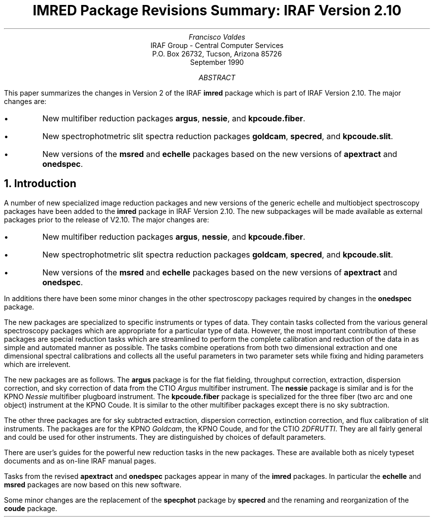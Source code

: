 .nr PS 9
.nr VS 11
.RP
.ND
.TL
IMRED Package Revisions Summary: IRAF Version 2.10
.AU
Francisco Valdes
.AI
IRAF Group - Central Computer Services
.K2
P.O. Box 26732, Tucson, Arizona 85726
September 1990
.AB
This paper summarizes the changes in Version 2 of the IRAF \fBimred\fR
package which is part of IRAF Version 2.10.  The major changes are:

.IP \(bu
New multifiber reduction packages \fBargus\fR, \fBnessie\fR, and
\fBkpcoude.fiber\fR.
.IP \(bu
New spectrophotmetric slit spectra reduction packages \fBgoldcam\fR,
\fBspecred\fR, and \fBkpcoude.slit\fR.
.IP \(bu
New versions of the \fBmsred\fR and \fBechelle\fR packages based on
the new versions of \fBapextract\fR and \fBonedspec\fR.
.AE
.NH
Introduction
.PP
A number of new specialized image reduction packages and new versions
of the generic echelle and multiobject spectroscopy packages have been
added to the \fBimred\fR package in IRAF Version 2.10.  The new
subpackages will be made available as external packages prior to
the release of V2.10.  The major changes are:

.IP \(bu
New multifiber reduction packages \fBargus\fR, \fBnessie\fR, and
\fBkpcoude.fiber\fR.
.IP \(bu
New spectrophotmetric slit spectra reduction packages \fBgoldcam\fR,
\fBspecred\fR, and \fBkpcoude.slit\fR.
.IP \(bu
New versions of the \fBmsred\fR and \fBechelle\fR packages based on
the new versions of \fBapextract\fR and \fBonedspec\fR.

.LP
In additions there have been some minor changes in the other
spectroscopy packages required by changes in the \fBonedspec\fR package.
.PP
The new packages are specialized to specific instruments or types of
data.  They contain tasks collected from the various general spectroscopy
packages which are appropriate for a particular type of data.
However, the most important contribution of these packages are
special reduction tasks which are streamlined to perform the complete
calibration and reduction of the data in as simple and automated
manner as possible.  The tasks combine operations from both two
dimensional extraction and one dimensional spectral calibrations
and collects all the useful parameters in two parameter sets while
fixing and hiding parameters which are irrelevent.
.PP
The new packages are as follows.  The \fBargus\fR package is for the
flat fielding, throughput correction, extraction, dispersion correction,
and sky correction of data from the CTIO \fIArgus\fR multifiber instrument.
The \fBnessie\fR package is similar and is for the KPNO \fINessie\fR
multifiber plugboard instrument.  The \fBkpcoude.fiber\fR package is
specialized for the three fiber (two arc and one object) instrument
at the KPNO Coude.  It is similar to the other multifiber packages
except there is no sky subtraction.
.PP
The other three packages are for sky subtracted extraction,
dispersion correction, extinction correction, and flux calibration
of slit instruments.  The packages are for the KPNO \fIGoldcam\fR,
the KPNO Coude, and for the CTIO \fI2DFRUTTI\fR.  They are all
fairly general and could be used for other instruments.  They are
distinguished by choices of default parameters.
.PP
There are user's guides for the powerful new reduction tasks in
the new packages.  These are available both as nicely typeset
documents and as on-line IRAF manual pages.
.PP
Tasks from the revised \fBapextract\fR and \fBonedspec\fR packages
appear in many of the \fBimred\fR packages.  In particular the
\fBechelle\fR and \fBmsred\fR packages are now based on this new
software.
.PP
Some minor changes are the replacement of the \fBspecphot\fR package
by \fBspecred\fR and the renaming and reorganization of the
\fBcoude\fR package.
